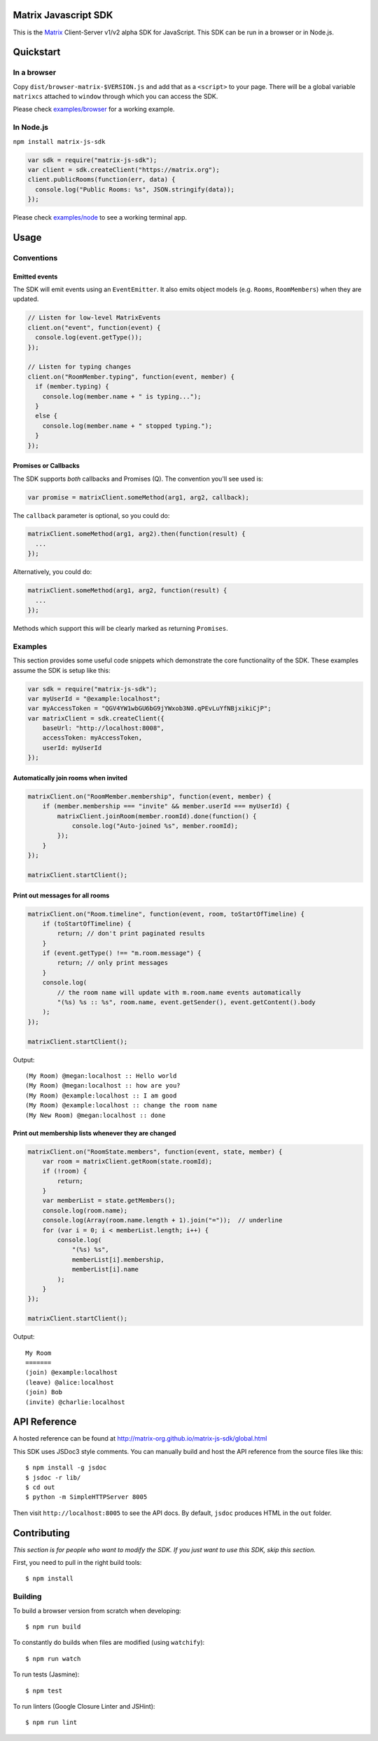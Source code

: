Matrix Javascript SDK
=====================
.. image:: http://matrix.org/jenkins/buildStatus/icon?job=JavascriptSDK
   :target: http://matrix.org/jenkins/job/JavascriptSDK/

This is the Matrix_ Client-Server v1/v2 alpha SDK for JavaScript. This SDK can be run
in a browser or in Node.js.

Quickstart
==========

In a browser
------------
Copy ``dist/browser-matrix-$VERSION.js`` and add that as a ``<script>`` to
your page. There will be a global variable ``matrixcs`` attached to
``window`` through which you can access the SDK.

Please check `examples/browser`_ for a working example. 

In Node.js
----------

``npm install matrix-js-sdk``

.. code:: javascript

  var sdk = require("matrix-js-sdk");
  var client = sdk.createClient("https://matrix.org");
  client.publicRooms(function(err, data) {
    console.log("Public Rooms: %s", JSON.stringify(data));
  });

Please check `examples/node`_ to see a working terminal app.

Usage
=====

Conventions
-----------

Emitted events
~~~~~~~~~~~~~~

The SDK will emit events using an ``EventEmitter``. It also
emits object models (e.g. ``Rooms``, ``RoomMembers``) when they
are updated.

.. code:: javascript
  
  // Listen for low-level MatrixEvents
  client.on("event", function(event) {
    console.log(event.getType());
  });
  
  // Listen for typing changes
  client.on("RoomMember.typing", function(event, member) {
    if (member.typing) {
      console.log(member.name + " is typing...");
    }
    else {
      console.log(member.name + " stopped typing.");
    }
  });

Promises or Callbacks
~~~~~~~~~~~~~~~~~~~~~
The SDK supports *both* callbacks and Promises (Q). The convention
you'll see used is:

.. code:: javascript

  var promise = matrixClient.someMethod(arg1, arg2, callback);
  
The ``callback`` parameter is optional, so you could do:

.. code:: javascript

  matrixClient.someMethod(arg1, arg2).then(function(result) {
    ...
  });
  
Alternatively, you could do:

.. code:: javascript

  matrixClient.someMethod(arg1, arg2, function(result) {
    ...
  });
  
Methods which support this will be clearly marked as returning
``Promises``.

Examples
--------
This section provides some useful code snippets which demonstrate the
core functionality of the SDK. These examples assume the SDK is setup like this:

.. code:: javascript

   var sdk = require("matrix-js-sdk");
   var myUserId = "@example:localhost";
   var myAccessToken = "QGV4YW1wbGU6bG9jYWxob3N0.qPEvLuYfNBjxikiCjP";
   var matrixClient = sdk.createClient({
       baseUrl: "http://localhost:8008",
       accessToken: myAccessToken,
       userId: myUserId
   });

Automatically join rooms when invited
~~~~~~~~~~~~~~~~~~~~~~~~~~~~~~~~~~~~~
.. code:: javascript
   
   matrixClient.on("RoomMember.membership", function(event, member) {
       if (member.membership === "invite" && member.userId === myUserId) {
           matrixClient.joinRoom(member.roomId).done(function() {
               console.log("Auto-joined %s", member.roomId);
           });
       }
   });
   
   matrixClient.startClient();
   
Print out messages for all rooms
~~~~~~~~~~~~~~~~~~~~~~~~~~~~~~~~
.. code:: javascript

   matrixClient.on("Room.timeline", function(event, room, toStartOfTimeline) {
       if (toStartOfTimeline) {
           return; // don't print paginated results
       }
       if (event.getType() !== "m.room.message") {
           return; // only print messages
       }
       console.log(
           // the room name will update with m.room.name events automatically
           "(%s) %s :: %s", room.name, event.getSender(), event.getContent().body
       );
   });
   
   matrixClient.startClient();
   
Output::

  (My Room) @megan:localhost :: Hello world
  (My Room) @megan:localhost :: how are you?
  (My Room) @example:localhost :: I am good
  (My Room) @example:localhost :: change the room name
  (My New Room) @megan:localhost :: done
   
Print out membership lists whenever they are changed
~~~~~~~~~~~~~~~~~~~~~~~~~~~~~~~~~~~~~~~~~~~~~~~~~~~~
.. code:: javascript

   matrixClient.on("RoomState.members", function(event, state, member) {
       var room = matrixClient.getRoom(state.roomId);
       if (!room) {
           return;
       }
       var memberList = state.getMembers();
       console.log(room.name);
       console.log(Array(room.name.length + 1).join("="));  // underline
       for (var i = 0; i < memberList.length; i++) {
           console.log(
               "(%s) %s",
               memberList[i].membership,
               memberList[i].name
           );
       }
   });
   
   matrixClient.startClient();
   
Output::

  My Room
  =======
  (join) @example:localhost
  (leave) @alice:localhost
  (join) Bob
  (invite) @charlie:localhost

  
API Reference
=============

A hosted reference can be found at
http://matrix-org.github.io/matrix-js-sdk/global.html

This SDK uses JSDoc3 style comments. You can manually build and
host the API reference from the source files like this::

  $ npm install -g jsdoc
  $ jsdoc -r lib/
  $ cd out
  $ python -m SimpleHTTPServer 8005
  
Then visit ``http://localhost:8005`` to see the API docs. By
default, ``jsdoc`` produces HTML in the ``out`` folder.

Contributing
============
*This section is for people who want to modify the SDK. If you just
want to use this SDK, skip this section.*

First, you need to pull in the right build tools::

 $ npm install


Building
--------

To build a browser version from scratch when developing::

 $ npm run build


To constantly do builds when files are modified (using ``watchify``)::

 $ npm run watch
 
To run tests (Jasmine)::

 $ npm test
 
To run linters (Google Closure Linter and JSHint)::

 $ npm run lint

.. _Matrix: http://matrix.org
.. _examples/browser: examples/browser
.. _examples/node: examples/node
.. _client server API: http://matrix.org/docs/api/client-server/
